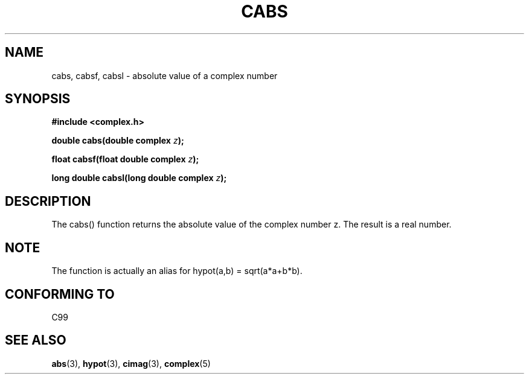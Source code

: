 .\" Copyright 2002 Walter Harms (walter.harms@informatik.uni-oldenburg.de)
.\" Distributed under GPL
.\"
.TH CABS 3 2002-07-28 "" "complex math routines"
.SH NAME
cabs, cabsf, cabsl \- absolute value of a complex number 
.SH SYNOPSIS
.B #include <complex.h>
.sp
.BI "double cabs(double complex " z );
.sp
.BI "float cabsf(float double complex " z );
.sp
.BI "long double cabsl(long double complex " z );
.sp
.SH DESCRIPTION
The cabs() function returns the absolute value of the complex number z. The
result is a real number. 
.SH NOTE
The function is actually an alias for hypot(a,b) = sqrt(a*a+b*b).
.SH "CONFORMING TO"
C99
.SH "SEE ALSO"
.BR abs (3),
.BR hypot (3),
.BR cimag (3),
.BR complex (5)
